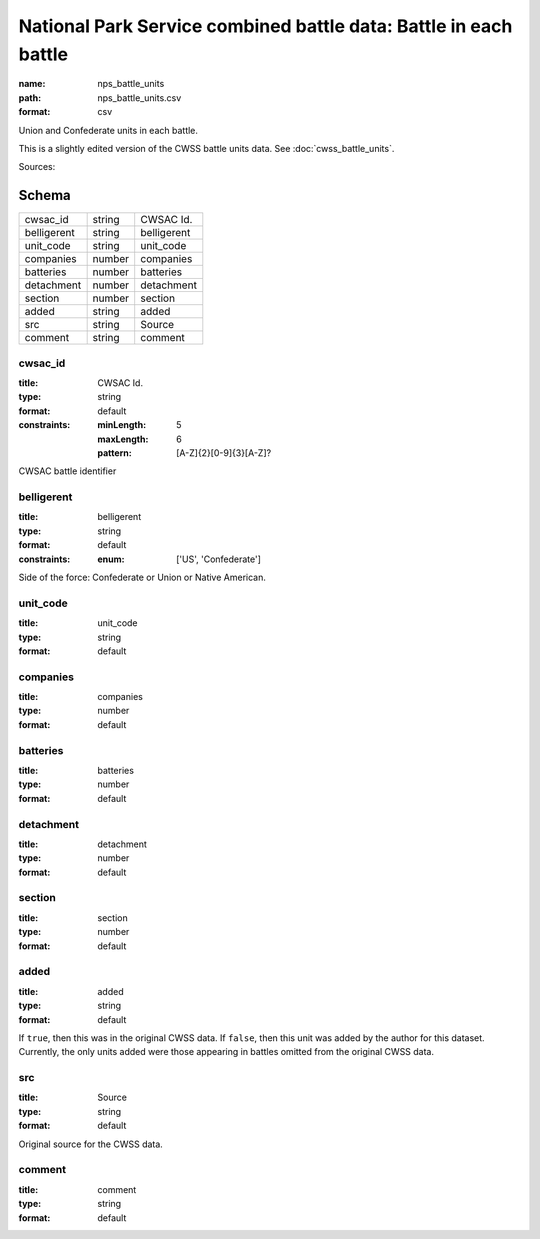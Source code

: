 #################################################################
National Park Service combined battle data: Battle in each battle
#################################################################

:name: nps_battle_units
:path: nps_battle_units.csv
:format: csv

Union and Confederate units in each battle.

This is a slightly edited version of the CWSS battle units data. See :doc:`cwss_battle_units`.


Sources: 


Schema
======



===========  ======  ===========
cwsac_id     string  CWSAC Id.
belligerent  string  belligerent
unit_code    string  unit_code
companies    number  companies
batteries    number  batteries
detachment   number  detachment
section      number  section
added        string  added
src          string  Source
comment      string  comment
===========  ======  ===========

cwsac_id
--------

:title: CWSAC Id.
:type: string
:format: default
:constraints:
    :minLength: 5
    :maxLength: 6
    :pattern: [A-Z]{2}[0-9]{3}[A-Z]?
    

CWSAC battle identifier


       
belligerent
-----------

:title: belligerent
:type: string
:format: default
:constraints:
    :enum: ['US', 'Confederate']
    

Side of the force: Confederate or Union or Native American.


       
unit_code
---------

:title: unit_code
:type: string
:format: default





       
companies
---------

:title: companies
:type: number
:format: default





       
batteries
---------

:title: batteries
:type: number
:format: default





       
detachment
----------

:title: detachment
:type: number
:format: default





       
section
-------

:title: section
:type: number
:format: default





       
added
-----

:title: added
:type: string
:format: default


If ``true``, then this was in the original CWSS data. If ``false``, then this unit was added by the author for this dataset.
Currently, the only units added were those appearing in battles omitted from the original CWSS data.


       
src
---

:title: Source
:type: string
:format: default


Original source for the CWSS data.


       
comment
-------

:title: comment
:type: string
:format: default





       

